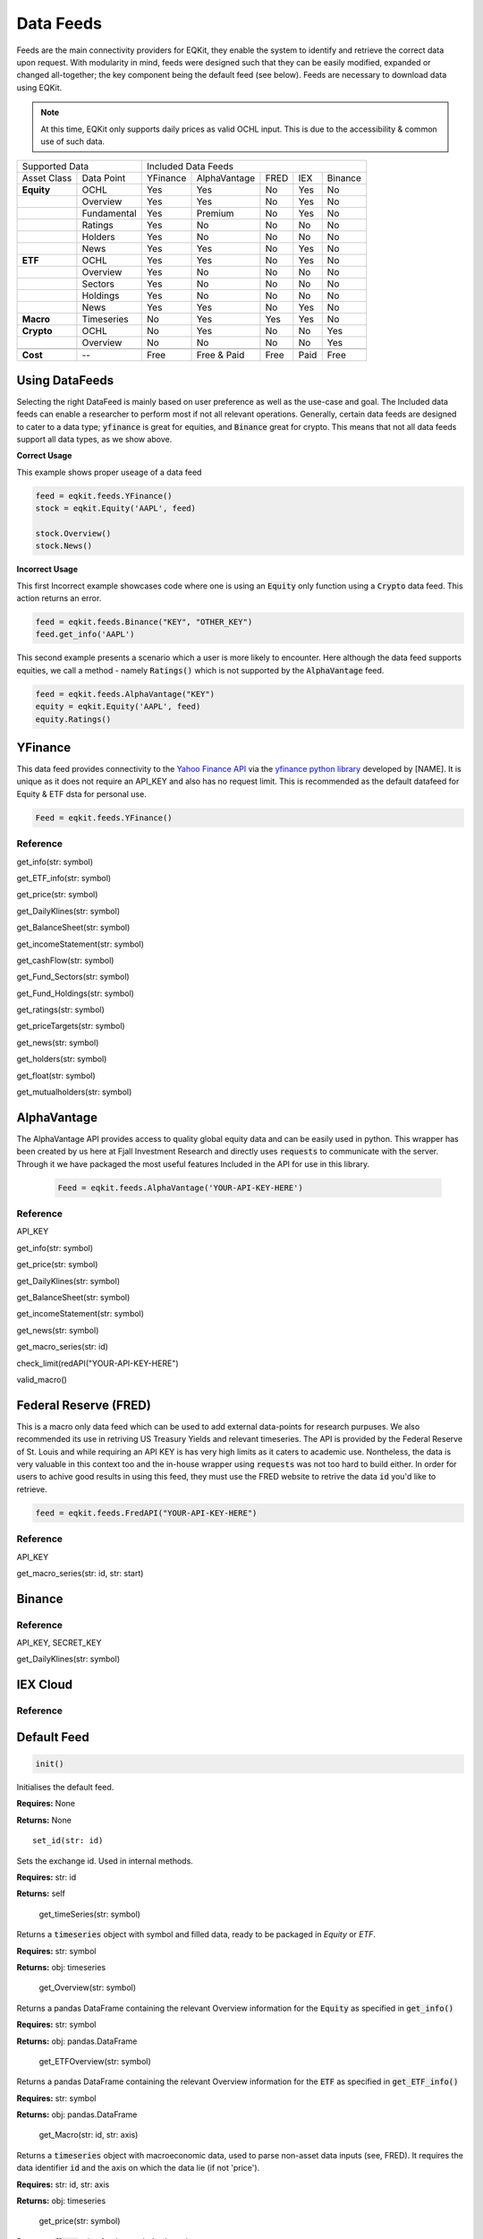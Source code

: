 Data Feeds
=============

Feeds are the main connectivity providers for EQKit, they enable the system to identify and retrieve the correct data upon request.
With modularity in mind, feeds were designed such that they can be easily modified, expanded or changed all-together; the key component being the
default feed (see below).
Feeds are necessary to download data using EQKit.

.. note:: 

    At this time, EQKit only supports daily prices as valid OCHL input. This is due to the accessibility & common use of such data. 


+---------------------------+------------------------------------------------+
| Supported Data            |    Included Data Feeds                         |
+-------------+-------------+----------+--------------+------+-----+---------+
|Asset Class  | Data Point  | YFinance | AlphaVantage | FRED | IEX | Binance |
+-------------+-------------+----------+--------------+------+-----+---------+
| **Equity**  | OCHL        |  Yes     | Yes          | No   | Yes | No      |
+-------------+-------------+----------+--------------+------+-----+---------+
|             | Overview    | Yes      | Yes          | No   | Yes | No      |
+-------------+-------------+----------+--------------+------+-----+---------+
|             | Fundamental | Yes      | Premium      | No   | Yes | No      |
+-------------+-------------+----------+--------------+------+-----+---------+
|             | Ratings     | Yes      | No           | No   | No  | No      |
+-------------+-------------+----------+--------------+------+-----+---------+
|             | Holders     | Yes      | No           | No   | No  | No      |
+-------------+-------------+----------+--------------+------+-----+---------+
|             | News        | Yes      | Yes          | No   | Yes | No      |
+-------------+-------------+----------+--------------+------+-----+---------+
|  **ETF**    | OCHL        | Yes      | Yes          | No   | Yes | No      |
+-------------+-------------+----------+--------------+------+-----+---------+
|             | Overview    | Yes      | No           | No   | No  | No      |
+-------------+-------------+----------+--------------+------+-----+---------+
|             | Sectors     | Yes      | No           | No   | No  | No      |
+-------------+-------------+----------+--------------+------+-----+---------+
|             | Holdings    | Yes      | No           | No   | No  | No      |
+-------------+-------------+----------+--------------+------+-----+---------+
|             | News        | Yes      | Yes          | No   | Yes | No      |
+-------------+-------------+----------+--------------+------+-----+---------+
|   **Macro** | Timeseries  | No       | Yes          | Yes  | Yes | No      |
+-------------+-------------+----------+--------------+------+-----+---------+
| **Crypto**  | OCHL        | No       | Yes          | No   | No  | Yes     |
+-------------+-------------+----------+--------------+------+-----+---------+
|             | Overview    | No       | No           | No   | No  | Yes     |
+-------------+-------------+----------+--------------+------+-----+---------+
|             |             |          |              |      |     |         |
+-------------+-------------+----------+--------------+------+-----+---------+
| **Cost**    | --          | Free     | Free & Paid  | Free | Paid| Free    |
+-------------+-------------+----------+--------------+------+-----+---------+


Using DataFeeds
******************************

Selecting the right DataFeed is mainly based on user preference as well as the use-case and goal. The Included data feeds can enable a researcher
to perform most if not all relevant operations. Generally, certain data feeds are designed to cater to a data type; :code:`yfinance` is great for equities, 
and :code:`Binance` great for crypto. This means that not all data feeds support all data types, as we show above.

**Correct Usage**

This example shows proper useage of a data feed

.. code-block:: 

    feed = eqkit.feeds.YFinance()
    stock = eqkit.Equity('AAPL', feed)
    
    stock.Overview()
    stock.News()

**Incorrect Usage**

This first Incorrect example showcases code where one is using an :code:`Equity` only function using a :code:`Crypto` data feed. This action
returns an error.

.. code-block:: 

    feed = eqkit.feeds.Binance("KEY", "OTHER_KEY")
    feed.get_info('AAPL')

This second example presents a scenario which a user is more likely to encounter. Here although the data feed supports equities, we call a method - namely
:code:`Ratings()` which is not supported by the :code:`AlphaVantage` feed. 

.. code-block:: 

    feed = eqkit.feeds.AlphaVantage("KEY")
    equity = eqkit.Equity('AAPL', feed)
    equity.Ratings()


YFinance
***************

This data feed provides connectivity to the `Yahoo Finance API <https://policies.yahoo.com/us/en/yahoo/terms/product-atos/apiforydn/index.htm>`_ 
via the `yfinance python library <https://github.com/ranaroussi/yfinance>`_ developed by [NAME]. It is unique as it does not
require an API_KEY and also has no request limit. This is recommended as the default datafeed for Equity & ETF dsta for personal use. 

.. code-block:: 

    Feed = eqkit.feeds.YFinance()


Reference
++++++++++

get_info(str: symbol)

get_ETF_info(str: symbol)

get_price(str: symbol)

get_DailyKlines(str: symbol)

get_BalanceSheet(str: symbol)

get_incomeStatement(str: symbol)

get_cashFlow(str: symbol)

get_Fund_Sectors(str: symbol)

get_Fund_Holdings(str: symbol)

get_ratings(str: symbol)

get_priceTargets(str: symbol)

get_news(str: symbol)

get_holders(str: symbol)

get_float(str: symbol)

get_mutualholders(str: symbol)



AlphaVantage
***************

The AlphaVantage API provides access to quality global equity data and can be easily used in python. This wrapper has been created by us here at
Fjall Investment Research and directly uses :code:`requests` to communicate with the server. Through it we have packaged the most useful features
Included in the API for use in this library. 

 .. code-block:: 

    Feed = eqkit.feeds.AlphaVantage('YOUR-API-KEY-HERE')


Reference
++++++++++

API_KEY

get_info(str: symbol)

get_price(str: symbol)

get_DailyKlines(str: symbol)

get_BalanceSheet(str: symbol)

get_incomeStatement(str: symbol)

get_news(str: symbol)

get_macro_series(str: id)

check_limit(redAPI("YOUR-API-KEY-HERE")

valid_macro()



Federal Reserve (FRED)
***********************

This is a macro only data feed which can be used to add external data-points for research purpuses. We also recommended its use in retriving 
US Treasury Yields and relevant timeseries. The API is provided by the Federal Reserve of St. Louis and while requiring an API KEY is has very high limits as
it caters to academic use. Nontheless, the data is very valuable in this context too and the in-house wrapper using :code:`requests` was not too hard to build either.
In order for users to achive good results in using this feed, they must use the FRED website to retrive the data :code:`id` you'd like to retrieve.

.. code-block:: 

    feed = eqkit.feeds.FredAPI("YOUR-API-KEY-HERE")


Reference
++++++++++

API_KEY

get_macro_series(str: id, str: start)



Binance
********

Reference
++++++++++

API_KEY, SECRET_KEY

get_DailyKlines(str: symbol)

IEX Cloud
**********

Reference
++++++++++

Default Feed
***************

.. code-block:: 
    
    init()

Initialises the default feed.

**Requires:** None

**Returns:** None

::

    set_id(str: id)

Sets the exchange id. Used in internal methods.

**Requires:** str: id

**Returns:** self

    get_timeSeries(str: symbol)

Returns a :code:`timeseries` object with symbol and filled data, ready to be packaged in `Equity` or `ETF`.

**Requires:** str: symbol

**Returns:** obj: timeseries

    get_Overview(str: symbol)

Returns a pandas DataFrame containing the relevant Overview information for the :code:`Equity` as specified in :code:`get_info()`

**Requires:** str: symbol

**Returns:** obj: pandas.DataFrame

    get_ETFOverview(str: symbol)

Returns a pandas DataFrame containing the relevant Overview information for the :code:`ETF` as specified in :code:`get_ETF_info()`

**Requires:** str: symbol

**Returns:** obj: pandas.DataFrame

    get_Macro(str: id, str: axis)

Returns a :code:`timeseries` object with macroeconomic data, used to parse non-asset data inputs (see, FRED).
It requires the data identifier :code:`id` and the axis on which the data lie (if not 'price').

**Requires:** str: id, str: axis

**Returns:** obj: timeseries

    get_price(str: symbol)

Returns a :code:`float` price for the symbol selected.

**Requires:** str: symbol

**Returns:** float: price

    get_priceTargets(str: symbol)

Returns a Data Frame with the estimated analyst target prices; this is designed as a wrapper for functionality found in
yfinance library.

**Requires:** str: symbol

**Returns:** obj: pandas.DataFrame

    get_ratings(str: symbol)

Returns a Data Frame with the analyst ratings; this is designed as a wrapper for functionality found in
yfinance library.

**Requires:** str: symbol

**Returns:** obj: pandas.DataFrame

get_news(str: symbol)

Returns a Data Frame with the latest timestamped news.

**Requires:** str: symbol

**Returns:** obj: pandas.DataFrame

get_holders(str: symbol)

Returns a Data Frame with the largest institutional holders; this is designed as a wrapper for functionality found in
yfinance library.

**Requires:** str: symbol

**Returns:** obj: pandas.DataFrame